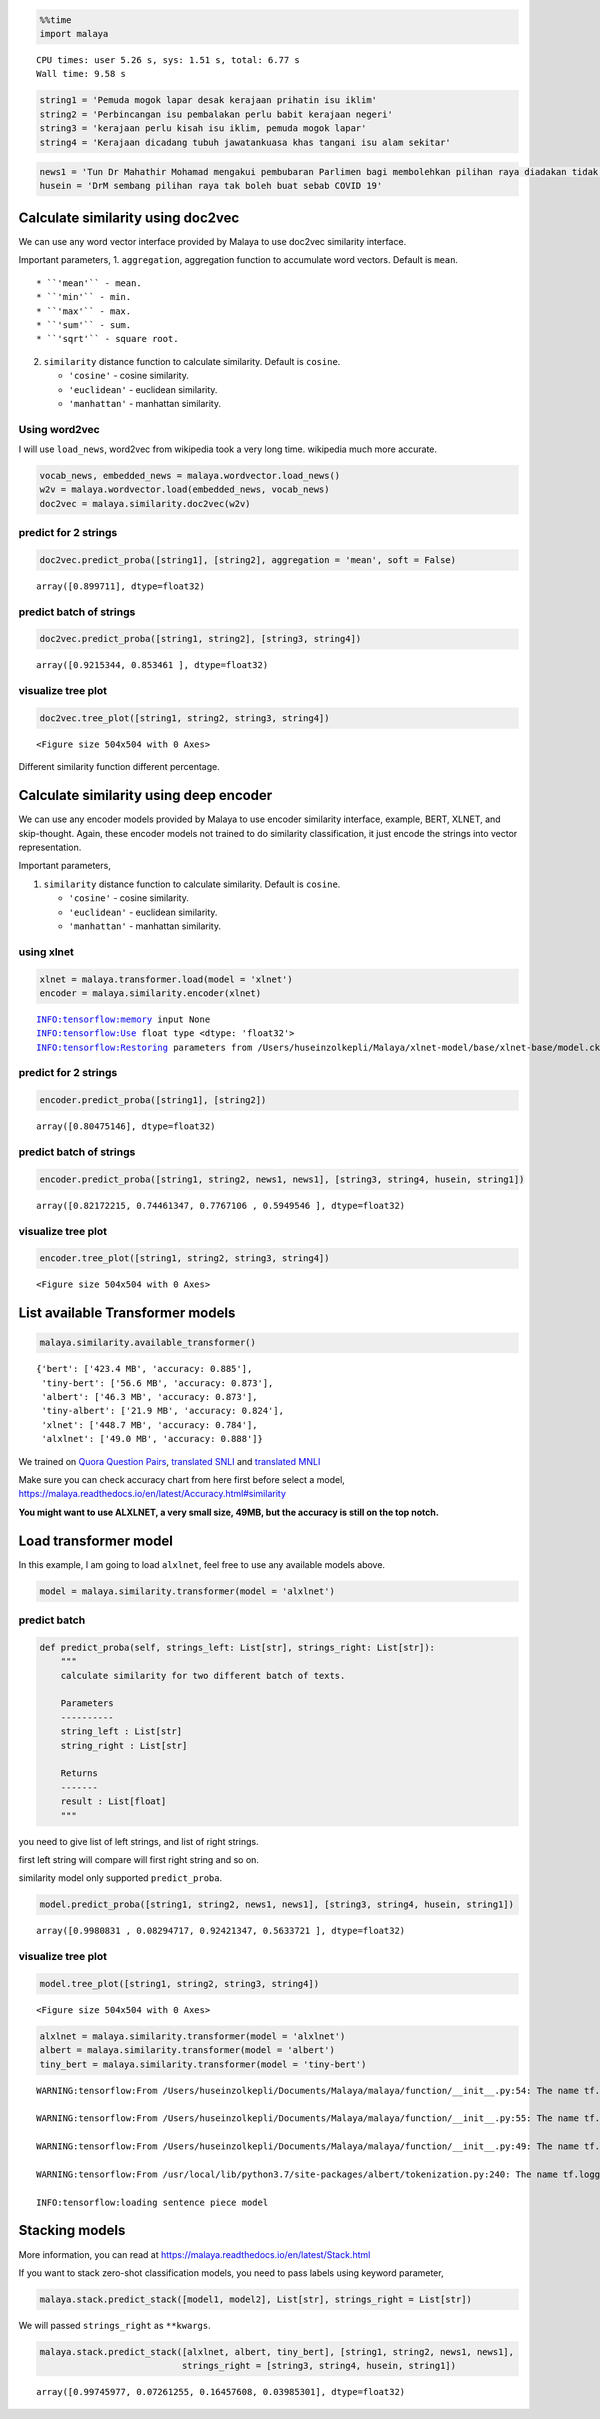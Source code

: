 .. code:: python

    %%time
    import malaya


.. parsed-literal::

    CPU times: user 5.26 s, sys: 1.51 s, total: 6.77 s
    Wall time: 9.58 s


.. code:: python

    string1 = 'Pemuda mogok lapar desak kerajaan prihatin isu iklim'
    string2 = 'Perbincangan isu pembalakan perlu babit kerajaan negeri'
    string3 = 'kerajaan perlu kisah isu iklim, pemuda mogok lapar'
    string4 = 'Kerajaan dicadang tubuh jawatankuasa khas tangani isu alam sekitar'

.. code:: python

    news1 = 'Tun Dr Mahathir Mohamad mengakui pembubaran Parlimen bagi membolehkan pilihan raya diadakan tidak sesuai dilaksanakan pada masa ini berikutan isu COVID-19'
    husein = 'DrM sembang pilihan raya tak boleh buat sebab COVID 19'

Calculate similarity using doc2vec
----------------------------------

We can use any word vector interface provided by Malaya to use doc2vec
similarity interface.

Important parameters, 1. ``aggregation``, aggregation function to
accumulate word vectors. Default is ``mean``.

::

   * ``'mean'`` - mean.
   * ``'min'`` - min.
   * ``'max'`` - max.
   * ``'sum'`` - sum.
   * ``'sqrt'`` - square root.

2. ``similarity`` distance function to calculate similarity. Default is
   ``cosine``.

   -  ``'cosine'`` - cosine similarity.
   -  ``'euclidean'`` - euclidean similarity.
   -  ``'manhattan'`` - manhattan similarity.

Using word2vec
^^^^^^^^^^^^^^

I will use ``load_news``, word2vec from wikipedia took a very long time.
wikipedia much more accurate.

.. code:: python

    vocab_news, embedded_news = malaya.wordvector.load_news()
    w2v = malaya.wordvector.load(embedded_news, vocab_news)
    doc2vec = malaya.similarity.doc2vec(w2v)

predict for 2 strings
^^^^^^^^^^^^^^^^^^^^^

.. code:: python

    doc2vec.predict_proba([string1], [string2], aggregation = 'mean', soft = False)




.. parsed-literal::

    array([0.899711], dtype=float32)



predict batch of strings
^^^^^^^^^^^^^^^^^^^^^^^^

.. code:: python

    doc2vec.predict_proba([string1, string2], [string3, string4])




.. parsed-literal::

    array([0.9215344, 0.853461 ], dtype=float32)



visualize tree plot
^^^^^^^^^^^^^^^^^^^

.. code:: python

    doc2vec.tree_plot([string1, string2, string3, string4])



.. parsed-literal::

    <Figure size 504x504 with 0 Axes>



.. image:: load-similarity_files/load-similarity_11_1.png


Different similarity function different percentage.

Calculate similarity using deep encoder
---------------------------------------

We can use any encoder models provided by Malaya to use encoder
similarity interface, example, BERT, XLNET, and skip-thought. Again,
these encoder models not trained to do similarity classification, it
just encode the strings into vector representation.

Important parameters,

1. ``similarity`` distance function to calculate similarity. Default is
   ``cosine``.

   -  ``'cosine'`` - cosine similarity.
   -  ``'euclidean'`` - euclidean similarity.
   -  ``'manhattan'`` - manhattan similarity.

using xlnet
^^^^^^^^^^^

.. code:: python

    xlnet = malaya.transformer.load(model = 'xlnet')
    encoder = malaya.similarity.encoder(xlnet)


.. parsed-literal::

    INFO:tensorflow:memory input None
    INFO:tensorflow:Use float type <dtype: 'float32'>
    INFO:tensorflow:Restoring parameters from /Users/huseinzolkepli/Malaya/xlnet-model/base/xlnet-base/model.ckpt


predict for 2 strings
^^^^^^^^^^^^^^^^^^^^^

.. code:: python

    encoder.predict_proba([string1], [string2])




.. parsed-literal::

    array([0.80475146], dtype=float32)



predict batch of strings
^^^^^^^^^^^^^^^^^^^^^^^^

.. code:: python

    encoder.predict_proba([string1, string2, news1, news1], [string3, string4, husein, string1])




.. parsed-literal::

    array([0.82172215, 0.74461347, 0.7767106 , 0.5949546 ], dtype=float32)



visualize tree plot
^^^^^^^^^^^^^^^^^^^

.. code:: python

    encoder.tree_plot([string1, string2, string3, string4])



.. parsed-literal::

    <Figure size 504x504 with 0 Axes>



.. image:: load-similarity_files/load-similarity_21_1.png


List available Transformer models
---------------------------------

.. code:: python

    malaya.similarity.available_transformer()




.. parsed-literal::

    {'bert': ['423.4 MB', 'accuracy: 0.885'],
     'tiny-bert': ['56.6 MB', 'accuracy: 0.873'],
     'albert': ['46.3 MB', 'accuracy: 0.873'],
     'tiny-albert': ['21.9 MB', 'accuracy: 0.824'],
     'xlnet': ['448.7 MB', 'accuracy: 0.784'],
     'alxlnet': ['49.0 MB', 'accuracy: 0.888']}



We trained on `Quora Question
Pairs <https://github.com/huseinzol05/Malay-Dataset#quora>`__,
`translated SNLI <https://github.com/huseinzol05/Malay-Dataset#snli>`__
and `translated
MNLI <https://github.com/huseinzol05/Malay-Dataset#mnli>`__

Make sure you can check accuracy chart from here first before select a
model, https://malaya.readthedocs.io/en/latest/Accuracy.html#similarity

**You might want to use ALXLNET, a very small size, 49MB, but the
accuracy is still on the top notch.**

Load transformer model
----------------------

In this example, I am going to load ``alxlnet``, feel free to use any
available models above.

.. code:: python

    model = malaya.similarity.transformer(model = 'alxlnet')

predict batch
^^^^^^^^^^^^^

.. code:: python

   def predict_proba(self, strings_left: List[str], strings_right: List[str]):
       """
       calculate similarity for two different batch of texts.

       Parameters
       ----------
       string_left : List[str]
       string_right : List[str]

       Returns
       -------
       result : List[float]
       """

you need to give list of left strings, and list of right strings.

first left string will compare will first right string and so on.

similarity model only supported ``predict_proba``.

.. code:: python

    model.predict_proba([string1, string2, news1, news1], [string3, string4, husein, string1])




.. parsed-literal::

    array([0.9980831 , 0.08294717, 0.92421347, 0.5633721 ], dtype=float32)



visualize tree plot
^^^^^^^^^^^^^^^^^^^

.. code:: python

    model.tree_plot([string1, string2, string3, string4])



.. parsed-literal::

    <Figure size 504x504 with 0 Axes>



.. image:: load-similarity_files/load-similarity_30_1.png


.. code:: python

    alxlnet = malaya.similarity.transformer(model = 'alxlnet')
    albert = malaya.similarity.transformer(model = 'albert')
    tiny_bert = malaya.similarity.transformer(model = 'tiny-bert')


.. parsed-literal::

    WARNING:tensorflow:From /Users/huseinzolkepli/Documents/Malaya/malaya/function/__init__.py:54: The name tf.gfile.GFile is deprecated. Please use tf.io.gfile.GFile instead.
    
    WARNING:tensorflow:From /Users/huseinzolkepli/Documents/Malaya/malaya/function/__init__.py:55: The name tf.GraphDef is deprecated. Please use tf.compat.v1.GraphDef instead.
    
    WARNING:tensorflow:From /Users/huseinzolkepli/Documents/Malaya/malaya/function/__init__.py:49: The name tf.InteractiveSession is deprecated. Please use tf.compat.v1.InteractiveSession instead.
    
    WARNING:tensorflow:From /usr/local/lib/python3.7/site-packages/albert/tokenization.py:240: The name tf.logging.info is deprecated. Please use tf.compat.v1.logging.info instead.
    
    INFO:tensorflow:loading sentence piece model


Stacking models
---------------

More information, you can read at
https://malaya.readthedocs.io/en/latest/Stack.html

If you want to stack zero-shot classification models, you need to pass
labels using keyword parameter,

.. code:: python

   malaya.stack.predict_stack([model1, model2], List[str], strings_right = List[str])

We will passed ``strings_right`` as ``**kwargs``.

.. code:: python

    malaya.stack.predict_stack([alxlnet, albert, tiny_bert], [string1, string2, news1, news1], 
                               strings_right = [string3, string4, husein, string1])




.. parsed-literal::

    array([0.99745977, 0.07261255, 0.16457608, 0.03985301], dtype=float32)



